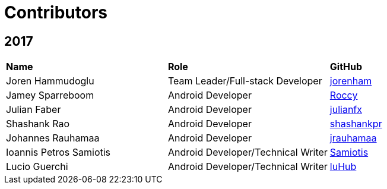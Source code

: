 = Contributors

== 2017

[width="100%"]
|=========================
|*Name*  | *Role*  | *GitHub*   
|Joren Hammudoglu  | Team Leader/Full-stack Developer  | https://github.com/jorenham[jorenham] 
|Jamey Sparreboom  | Android Developer  | https://github.com/Roccy[Roccy]
|Julian Faber  | Android Developer | https://github.com/julianfx[julianfx]
|Shashank Rao | Android Developer | https://github.com/shashankpr[shashankpr] 
|Johannes Rauhamaa  | Android Developer | https://github.com/jrauhamaa[jrauhamaa] 
|Ioannis Petros Samiotis  | Android Developer/Technical Writer | https://github.com/Saminobi[Samiotis]  
| Lucio Guerchi | Android Developer/Technical Writer | https://github.com/luHub[luHub] 
|====================